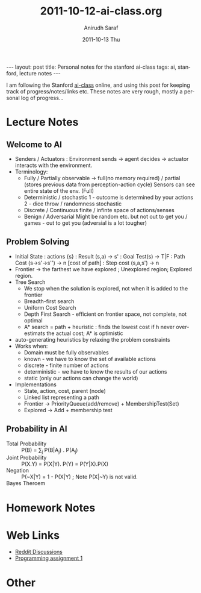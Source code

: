#+TITLE:     2011-10-12-ai-class.org
#+AUTHOR:    Anirudh Saraf
#+EMAIL:     anirudhsaraf@gmail.com
#+DATE:      2011-10-13 Thu
#+DESCRIPTION:
#+KEYWORDS:
#+LANGUAGE:  en
#+OPTIONS:   H:3 num:t toc:3 \n:nil @:t ::t |:t ^:t -:t f:t *:t <:t
#+OPTIONS:   TeX:t LaTeX:t skip:nil d:nil todo:t pri:nil tags:not-in-toc
#+INFOJS_OPT: view:t toc:t ltoc:t mouse:underline buttons:0 path:http://orgmode.org/org-info.js
#+EXPORT_SELECT_TAGS: export
#+EXPORT_EXCLUDE_TAGS: noexport
#+LINK_UP:   
#+LINK_HOME: 
#+XSLT:

#+BEGIN_HTML
---
layout: post
title:  Personal notes for the stanford ai-class
tags: ai, stanford, lecture notes
---
#+END_HTML

I am following the Stanford [[http://www.ai-class.com][ai-class]] online, and using this post for
keeping track of progress/notes/links etc. These notes are very rough,
mostly a personal log of progress...

* Lecture Notes

** Welcome to AI
   + Senders / Actuators : Environment sends -> agent decides ->
     actuator interacts with the environment.
   + Terminology:
     - Fully / Partially observable -> full(no memory required) /
       partial (stores previous data from perception-action cycle)
       Sensors can see entire state of the env. (Full)
     - Deterministic / stochastic 
       1 - outcome is determined by your actions
       2 - dice throw / randomness stochastic
     - Discrete / Continuous
       finite / infinte space of actions/senses
     - Benign / Adversarial
       Might be random etc. but not out to get you / games - out to get
       you (adversial is a lot tougher)

** Problem Solving
   + Initial State : actions {s} : Result (s,a)  -> s' : Goal Test(s)
     -> T|F : Path Cost (s->s'->s'') -> n [cost of path] : Step cost
     (s,a,s') -> n
   + Frontier -> the farthest we have explored ; Unexplored region;
     Explored region.
   + Tree Search
     - We stop when the solution is explored, not when it is added to
       the frontier
     - Breadth-first search
     - Uniform Cost Search
     - Depth First Search - efficient on frontier space, not complete,
       not optimal
     - A* search = path + heuristic : finds the lowest cost if h never
       over-estimats the actual cost; A* is optimistic
   + auto-generating heuristics by relaxing the problem constraints
   + Works when:
     - Domain must be fully observables 
     - known - we have to know the set of available actions
     - discrete - finite number of actions
     - deterministic - we have to know the results of our actions
     - static (only our actions can change the world)
   + Implementations
     - State, action, cost, parent (node)
     - Linked list representing a path
     - Frontier -> PriorityQueue(add/remove) + MembershipTest(Set)
     - Explored -> Add + membership test



** Probability in AI
   + Total Probability :: P(B) = \sum_{j} P(B|A_j) . P(A_j)
   + Joint Probability :: P(X.Y) = P(X|Y). P(Y) = P(Y|X).P(X) 
   + Negation :: P(~X|Y) = 1 - P(X|Y) ; Note P(X|~Y) is not valid.
   + Bayes Theroem ::
   \begin{equation}  
   \begin{align*}

   &P(A | B) = \frac{P(B | A).P(A)}{P(B)} \\
   &P'(A|B) = P(B|A).P(A) ;  P'(~A|B) = P(B|~A).P(~A) \\
   &\eta = [P'(A|B) + P'(~A|B)] ^{-1} \\
   &P(A|B) = \eta P'(A|B) ;   P(A|B) = \eta P'(~A|B) \\
   \end{align*}
   \end{equation}

* Homework Notes
* Web Links
  + [[http://www.reddit.com/r/aiclass][Reddit Discussions]]
  + [[http://www.stanford.edu/class/cs221/progAssignments/PA1/search.html][Programming assignment 1]]

* Other


